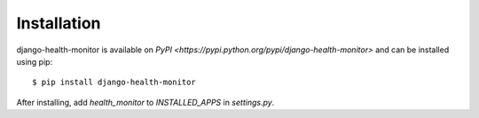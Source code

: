 ============
Installation
============

django-health-monitor is available on `PyPI <https://pypi.python.org/pypi/django-health-monitor>` and can be installed using pip::

    $ pip install django-health-monitor

After installing, add `health_monitor` to `INSTALLED_APPS` in `settings.py`.
